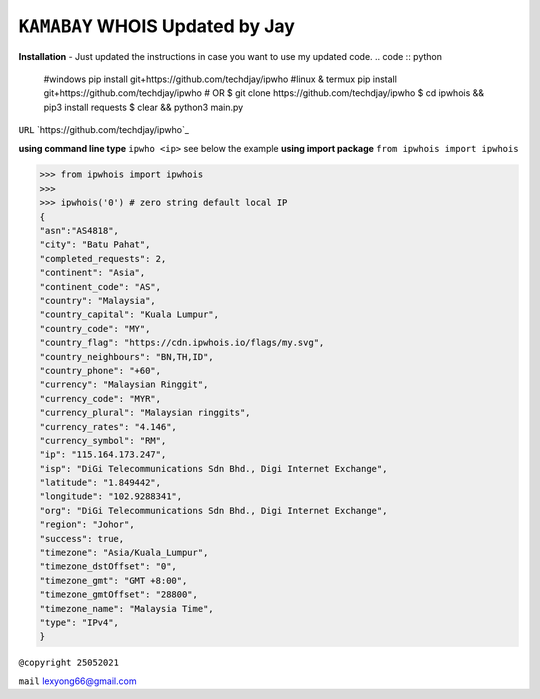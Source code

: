 ``KAMABAY`` WHOIS Updated by Jay
--------------------------
**Installation**
- Just updated the instructions in case you want to use my updated code.
.. code :: python

        #windows
        pip install git+https://github.com/techdjay/ipwho
        #linux & termux
        pip install git+https://github.com/techdjay/ipwho
        # OR
        $ git clone https://github.com/techdjay/ipwho 
        $ cd ipwhois && pip3 install requests
        $ clear && python3 main.py
        

``URL`` `https://github.com/techdjay/ipwho`_

**using command line type** ``ipwho <ip>`` see below the example
**using import package** ``from ipwhois import ipwhois``

.. code :: python

        >>> from ipwhois import ipwhois
        >>>
        >>> ipwhois('0') # zero string default local IP
        {
        "asn":"AS4818",
        "city": "Batu Pahat",
        "completed_requests": 2,
        "continent": "Asia",
        "continent_code": "AS",
        "country": "Malaysia",
        "country_capital": "Kuala Lumpur",
        "country_code": "MY",
        "country_flag": "https://cdn.ipwhois.io/flags/my.svg",
        "country_neighbours": "BN,TH,ID",
        "country_phone": "+60",
        "currency": "Malaysian Ringgit",
        "currency_code": "MYR",
        "currency_plural": "Malaysian ringgits",
        "currency_rates": "4.146",
        "currency_symbol": "RM",
        "ip": "115.164.173.247",
        "isp": "DiGi Telecommunications Sdn Bhd., Digi Internet Exchange",
        "latitude": "1.849442",
        "longitude": "102.9288341",
        "org": "DiGi Telecommunications Sdn Bhd., Digi Internet Exchange",
        "region": "Johor",
        "success": true,
        "timezone": "Asia/Kuala_Lumpur",
        "timezone_dstOffset": "0",
        "timezone_gmt": "GMT +8:00",
        "timezone_gmtOffset": "28800",
        "timezone_name": "Malaysia Time",
        "type": "IPv4",
        }



``@copyright 25052021``

``mail`` `lexyong66@gmail.com`_ 

.. _lexyong66@gmail.com : lexyong66@gmail.com
.. _https://pypi.org/project/kamabay-ipwhois/ : https://pypi.org/project/kamabay-ipwhois/
